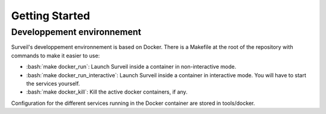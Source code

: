 .. role:: bash(code)
   :language: bash

===============
Getting Started
===============

Developpement environnement
===========================

Surveil's developpement environnement is based on Docker. There is a Makefile
at  the root of the repository with commands to make it easier to use:

* :bash:`make docker_run`: Launch Surveil inside a container in non-interactive mode.
* :bash:`make docker_run_interactive`: Launch Surveil inside a container in interactive mode. You will have to start the services yourself.
* :bash:`make docker_kill`: Kill the active docker containers, if any.

Configuration for the different services running in the Docker container are
stored in tools/docker.
